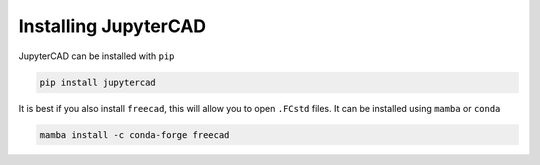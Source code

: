 .. _install:

=====================
Installing JupyterCAD
=====================

JupyterCAD can be installed with ``pip``

.. code-block:: bash

   pip install jupytercad

It is best if you also install ``freecad``, this will allow you to open ``.FCstd`` files. It can be installed using ``mamba`` or ``conda``

.. code-block:: bash

   mamba install -c conda-forge freecad
